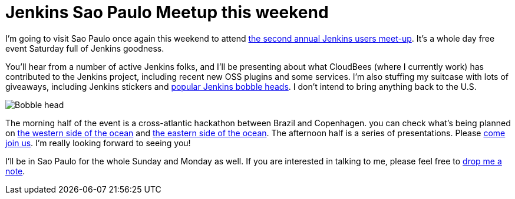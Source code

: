 = Jenkins Sao Paulo Meetup this weekend
:page-tags: general , meetup ,news
:page-author: kohsuke

I'm going to visit Sao Paulo once again this weekend to attend https://www.meetup.com/jenkinsmeetup/events/133598002/[the second annual Jenkins users meet-up]. It's a whole day free event Saturday full of Jenkins goodness.

You'll hear from a number of active Jenkins folks, and I'll be presenting about what CloudBees (where I currently work) has contributed to the Jenkins project, including recent new OSS plugins and some services. I'm also stuffing my suitcase with lots of giveaways, including Jenkins stickers and https://jenkins-ci.org/content/behind-scenes-jenkins-user-conference-palo-alto[popular Jenkins bobble heads]. I don't intend to bring anything back to the U.S.

image::https://farm3.staticflickr.com/2878/9725573715_fa056b6652_n.jpg[Bobble head]

The morning half of the event is a cross-atlantic hackathon between Brazil and Copenhagen. you can check what's being planned on https://trello.com/b/1U1mRKhG/jenkins-user-event-sp-13[the western side of the ocean] and https://www.eventbrite.com/e/jenkins-ci-hackaton-the-sao-paulo-connection-registration-9552811717[the eastern side of the ocean]. The afternoon half is a series of presentations. Please https://www.meetup.com/jenkinsmeetup/events/133598002/[come join us]. I'm really looking forward to seeing you!

I'll be in Sao Paulo for the whole Sunday and Monday as well. If you are interested in talking to me, please feel free to https://kohsuke.org/about/[drop me a note].
